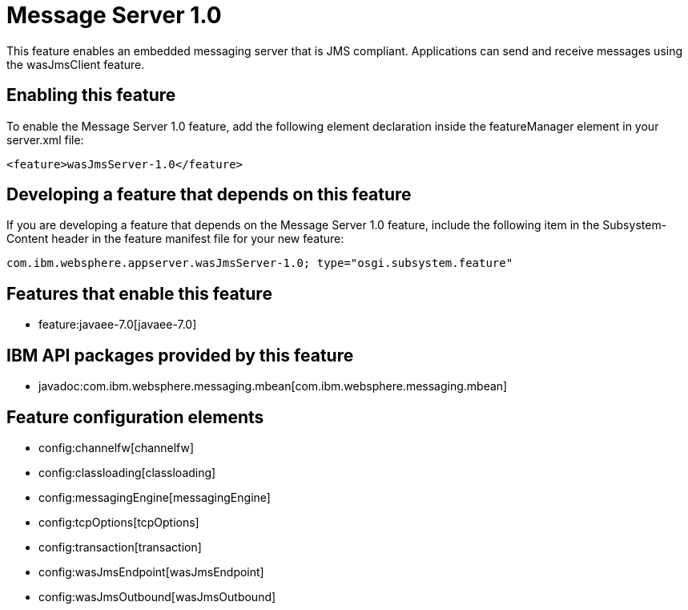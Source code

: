 = Message Server 1.0
:nofooter:
This feature enables an embedded messaging server that is JMS compliant. Applications can send and receive messages using the wasJmsClient feature.

== Enabling this feature
To enable the Message Server 1.0 feature, add the following element declaration inside the featureManager element in your server.xml file:


----
<feature>wasJmsServer-1.0</feature>
----

== Developing a feature that depends on this feature
If you are developing a feature that depends on the Message Server 1.0 feature, include the following item in the Subsystem-Content header in the feature manifest file for your new feature:


[source,]
----
com.ibm.websphere.appserver.wasJmsServer-1.0; type="osgi.subsystem.feature"
----

== Features that enable this feature
* feature:javaee-7.0[javaee-7.0]

== IBM API packages provided by this feature
* javadoc:com.ibm.websphere.messaging.mbean[com.ibm.websphere.messaging.mbean]

== Feature configuration elements
* config:channelfw[channelfw]
* config:classloading[classloading]
* config:messagingEngine[messagingEngine]
* config:tcpOptions[tcpOptions]
* config:transaction[transaction]
* config:wasJmsEndpoint[wasJmsEndpoint]
* config:wasJmsOutbound[wasJmsOutbound]
